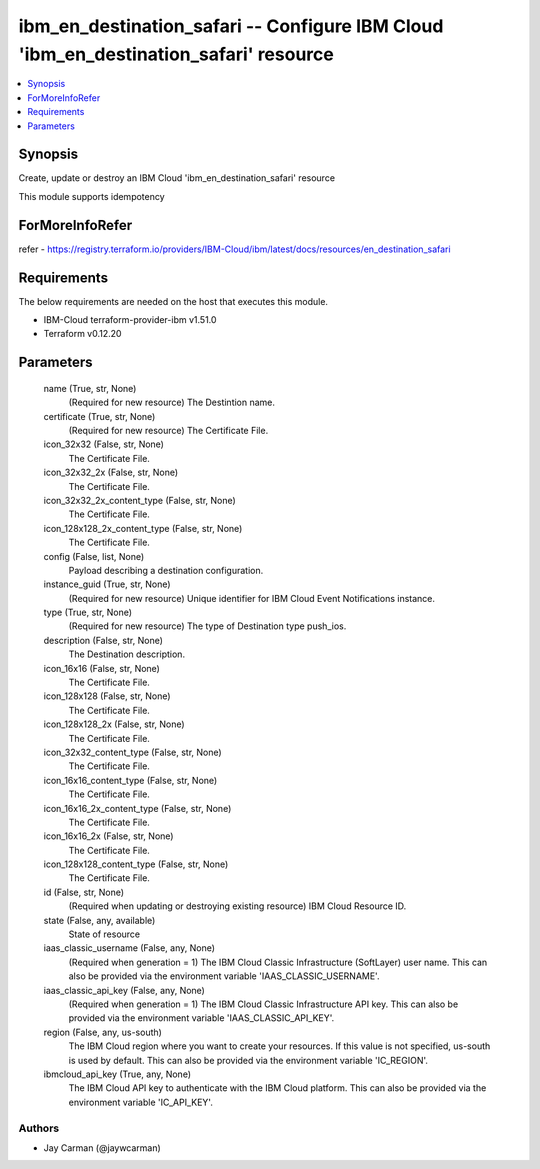 
ibm_en_destination_safari -- Configure IBM Cloud 'ibm_en_destination_safari' resource
=====================================================================================

.. contents::
   :local:
   :depth: 1


Synopsis
--------

Create, update or destroy an IBM Cloud 'ibm_en_destination_safari' resource

This module supports idempotency


ForMoreInfoRefer
----------------
refer - https://registry.terraform.io/providers/IBM-Cloud/ibm/latest/docs/resources/en_destination_safari

Requirements
------------
The below requirements are needed on the host that executes this module.

- IBM-Cloud terraform-provider-ibm v1.51.0
- Terraform v0.12.20



Parameters
----------

  name (True, str, None)
    (Required for new resource) The Destintion name.


  certificate (True, str, None)
    (Required for new resource) The Certificate File.


  icon_32x32 (False, str, None)
    The Certificate File.


  icon_32x32_2x (False, str, None)
    The Certificate File.


  icon_32x32_2x_content_type (False, str, None)
    The Certificate File.


  icon_128x128_2x_content_type (False, str, None)
    The Certificate File.


  config (False, list, None)
    Payload describing a destination configuration.


  instance_guid (True, str, None)
    (Required for new resource) Unique identifier for IBM Cloud Event Notifications instance.


  type (True, str, None)
    (Required for new resource) The type of Destination type push_ios.


  description (False, str, None)
    The Destination description.


  icon_16x16 (False, str, None)
    The Certificate File.


  icon_128x128 (False, str, None)
    The Certificate File.


  icon_128x128_2x (False, str, None)
    The Certificate File.


  icon_32x32_content_type (False, str, None)
    The Certificate File.


  icon_16x16_content_type (False, str, None)
    The Certificate File.


  icon_16x16_2x_content_type (False, str, None)
    The Certificate File.


  icon_16x16_2x (False, str, None)
    The Certificate File.


  icon_128x128_content_type (False, str, None)
    The Certificate File.


  id (False, str, None)
    (Required when updating or destroying existing resource) IBM Cloud Resource ID.


  state (False, any, available)
    State of resource


  iaas_classic_username (False, any, None)
    (Required when generation = 1) The IBM Cloud Classic Infrastructure (SoftLayer) user name. This can also be provided via the environment variable 'IAAS_CLASSIC_USERNAME'.


  iaas_classic_api_key (False, any, None)
    (Required when generation = 1) The IBM Cloud Classic Infrastructure API key. This can also be provided via the environment variable 'IAAS_CLASSIC_API_KEY'.


  region (False, any, us-south)
    The IBM Cloud region where you want to create your resources. If this value is not specified, us-south is used by default. This can also be provided via the environment variable 'IC_REGION'.


  ibmcloud_api_key (True, any, None)
    The IBM Cloud API key to authenticate with the IBM Cloud platform. This can also be provided via the environment variable 'IC_API_KEY'.













Authors
~~~~~~~

- Jay Carman (@jaywcarman)

